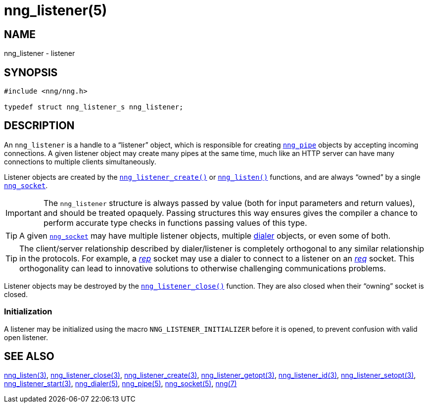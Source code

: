 = nng_listener(5)
//
// Copyright 2018 Staysail Systems, Inc. <info@staysail.tech>
// Copyright 2018 Capitar IT Group BV <info@capitar.com>
//
// This document is supplied under the terms of the MIT License, a
// copy of which should be located in the distribution where this
// file was obtained (LICENSE.txt).  A copy of the license may also be
// found online at https://opensource.org/licenses/MIT.
//

== NAME

nng_listener - listener

== SYNOPSIS

[source, c]
----
#include <nng/nng.h>

typedef struct nng_listener_s nng_listener;
----

== DESCRIPTION

(((listener)))
An `nng_listener` is a handle to a "`listener`" object, which is responsible for
creating xref:nng_pipe.5.adoc[`nng_pipe`] objects by accepting incoming connections.
A given listener object may create many pipes at the same time, much like an
HTTP server can have many connections to multiple clients simultaneously.

Listener objects are created by the
xref:nng_listener_create.3.adoc[`nng_listener_create()`]
or xref:nng_listen.3.adoc[`nng_listen()`] functions, and are always "`owned`"
by a single xref:nng_socket.5.adoc[`nng_socket`].

IMPORTANT: The `nng_listener` structure is always passed by value (both
for input parameters and return values), and should be treated opaquely.
Passing structures this way ensures gives the compiler a chance to perform
accurate type checks in functions passing values of this type.

TIP: A given xref:nng_socket.5.adoc[`nng_socket`] may have multiple listener
objects, multiple xref:nng_dialer.5.adoc[dialer] objects, or even some
of both.

TIP: The client/server relationship described by dialer/listener is
completely orthogonal to any similar relationship in the protocols.
For example, a xref:nng_rep.7.adoc[_rep_] socket may use a dialer
to connect to a listener on an xref:nng_req.7.adoc[_req_] socket.
This orthogonality can lead to innovative solutions to otherwise
challenging communications problems.

Listener objects may be destroyed by the
xref:nng_listener_close.3.adoc[`nng_listener_close()`] function.
They are also closed when their "`owning`" socket is closed.

[[NNG_LISTENER_INITIALIZER]]
=== Initialization

A listener may be initialized using the macro `NNG_LISTENER_INITIALIZER`
before it is opened, to prevent confusion with valid open listener.

== SEE ALSO

[.text-left]
xref:nng_listen.3.adoc[nng_listen(3)],
xref:nng_listener_close.3.adoc[nng_listener_close(3)],
xref:nng_listener_create.3.adoc[nng_listener_create(3)],
xref:nng_listener_getopt.3.adoc[nng_listener_getopt(3)],
xref:nng_listener_id.3.adoc[nng_listener_id(3)],
xref:nng_listener_setopt.3.adoc[nng_listener_setopt(3)],
xref:nng_listener_start.3.adoc[nng_listener_start(3)],
xref:nng_dialer.5.adoc[nng_dialer(5)],
xref:nng_pipe.5.adoc[nng_pipe(5)],
xref:nng_socket.5.adoc[nng_socket(5)],
xref:nng.7.adoc[nng(7)]
